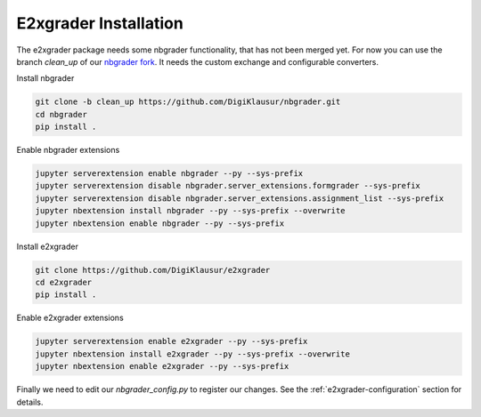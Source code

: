 .. _e2xgrader-installation:

*****************************************
E2xgrader Installation
*****************************************

The e2xgrader package needs some nbgrader functionality,
that has not been merged yet. For now you can use the 
branch *clean_up* of our `nbgrader fork`_.
It needs the custom exchange and configurable converters.

Install nbgrader

.. code-block:: bash

   git clone -b clean_up https://github.com/DigiKlausur/nbgrader.git
   cd nbgrader
   pip install .

Enable nbgrader extensions

.. code-block:: bash

   jupyter serverextension enable nbgrader --py --sys-prefix
   jupyter serverextension disable nbgrader.server_extensions.formgrader --sys-prefix
   jupyter serverextension disable nbgrader.server_extensions.assignment_list --sys-prefix
   jupyter nbextension install nbgrader --py --sys-prefix --overwrite
   jupyter nbextension enable nbgrader --py --sys-prefix

Install e2xgrader

.. code-block:: bash

   git clone https://github.com/DigiKlausur/e2xgrader
   cd e2xgrader
   pip install .

Enable e2xgrader extensions


.. code-block:: bash

   jupyter serverextension enable e2xgrader --py --sys-prefix
   jupyter nbextension install e2xgrader --py --sys-prefix --overwrite
   jupyter nbextension enable e2xgrader --py --sys-prefix

Finally we need to edit our *nbgrader_config.py* to register our changes.
See the :ref:`e2xgrader-configuration` section for details.

.. _nbgrader fork: https://github.com/DigiKlausur/nbgrader/tree/clean_up
